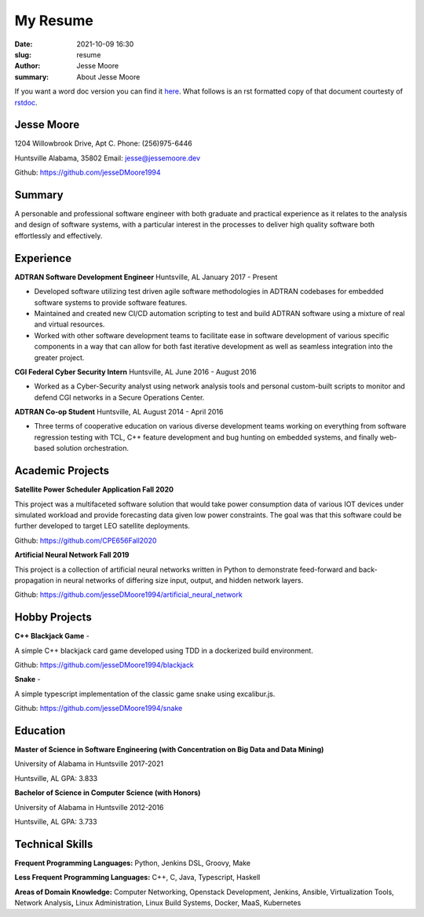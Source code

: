 My Resume
#########

:date: 2021-10-09 16:30
:slug: resume
:author: Jesse Moore
:summary: About Jesse Moore

If you want a word doc version you can find it `here <{static}/static/JesseM_Resume_Summer_2021.docx>`_. What follows
is an rst formatted copy of that document courtesty of `rstdoc <https://github.com/rstdoc/rstdoc>`_.

**Jesse Moore**
===============

1204 Willowbrook Drive, Apt C. Phone: (256)975-6446

Huntsville Alabama, 35802 Email: jesse@jessemoore.dev

Github: https://github.com/jesseDMoore1994

**Summary**
===========

A personable and professional software engineer with both graduate
and practical experience as it relates to the analysis and design of
software systems, with a particular interest in the processes to
deliver high quality software both effortlessly and effectively.

**Experience**
==============

**ADTRAN Software Development Engineer** Huntsville, AL January 2017 - Present

* Developed software utilizing test driven agile software methodologies in ADTRAN codebases for
  embedded software systems to provide software features.

* Maintained and created new CI/CD automation scripting to test and
  build ADTRAN software using a mixture of real and virtual
  resources.

* Worked with other software development teams to facilitate ease in
  software development of various specific components in a way that
  can allow for both fast iterative development as well as seamless
  integration into the greater project.



**CGI Federal Cyber Security Intern** Huntsville, AL June 2016 - August 2016

* Worked as a Cyber-Security analyst using network analysis tools and
  personal custom-built scripts to monitor and defend CGI networks
  in a Secure Operations Center.



**ADTRAN Co-op Student** Huntsville, AL August 2014 - April 2016

* Three terms of cooperative education on various diverse development
  teams working on everything from software regression testing with
  TCL, C++ feature development and bug hunting on embedded systems,
  and finally web-based solution orchestration.

**Academic Projects**
=====================

**Satellite Power Scheduler Application Fall 2020**

This project was a multifaceted software solution that would take
power consumption data of various IOT devices under simulated
workload and provide forecasting data given low power constraints.
The goal was that this software could be further developed to target
LEO satellite deployments.

Github: https://github.com/CPE656Fall2020

**Artificial Neural Network Fall 2019**

This project is a collection of artificial neural networks written in
Python to demonstrate feed-forward and back-propagation in neural
networks of differing size input, output, and hidden network layers.

Github: https://github.com/jesseDMoore1994/artificial_neural_network

**Hobby Projects**
==================

**C++ Blackjack Game** -

A simple C++ blackjack card game developed using TDD in a dockerized
build environment.

Github: https://github.com/jesseDMoore1994/blackjack

**Snake** -

A simple typescript implementation of the classic game snake using
excalibur.js.

Github: https://github.com/jesseDMoore1994/snake

**Education**
=============

**Master of Science in Software Engineering (with Concentration on Big
Data and Data Mining)**

University of Alabama in Huntsville 2017-2021

Huntsville, AL GPA: 3.833

**Bachelor of Science in Computer Science (with Honors)**

University of Alabama in Huntsville 2012-2016

Huntsville, AL GPA: 3.733

**Technical Skills**
====================

**Frequent Programming Languages:** Python, Jenkins DSL, Groovy, Make

**Less Frequent Programming Languages:** C++, C, Java, Typescript,
Haskell

**Areas of Domain Knowledge:** Computer Networking, Openstack
Development, Jenkins, Ansible, Virtualization Tools, Network
Analysis\ **,** Linux Administration, Linux Build Systems, Docker,
MaaS, Kubernetes
